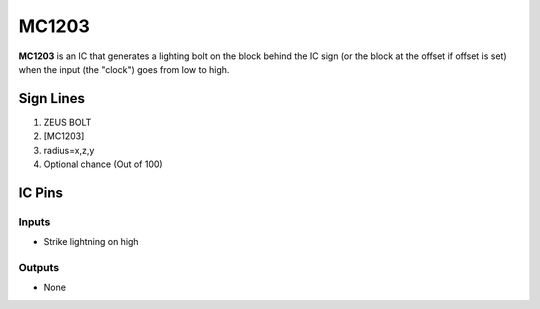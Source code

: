 ======
MC1203
======

**MC1203** is an IC that generates a lighting bolt on the block behind the IC sign (or the block at the offset if offset is set) when the input (the
"clock") goes from low to high.


Sign Lines
==========

1. ZEUS BOLT
2. [MC1203]
3. radius=x,z,y
4. Optional chance (Out of 100)


IC Pins
=======


Inputs
------

- Strike lightning on high

Outputs
-------

- None

